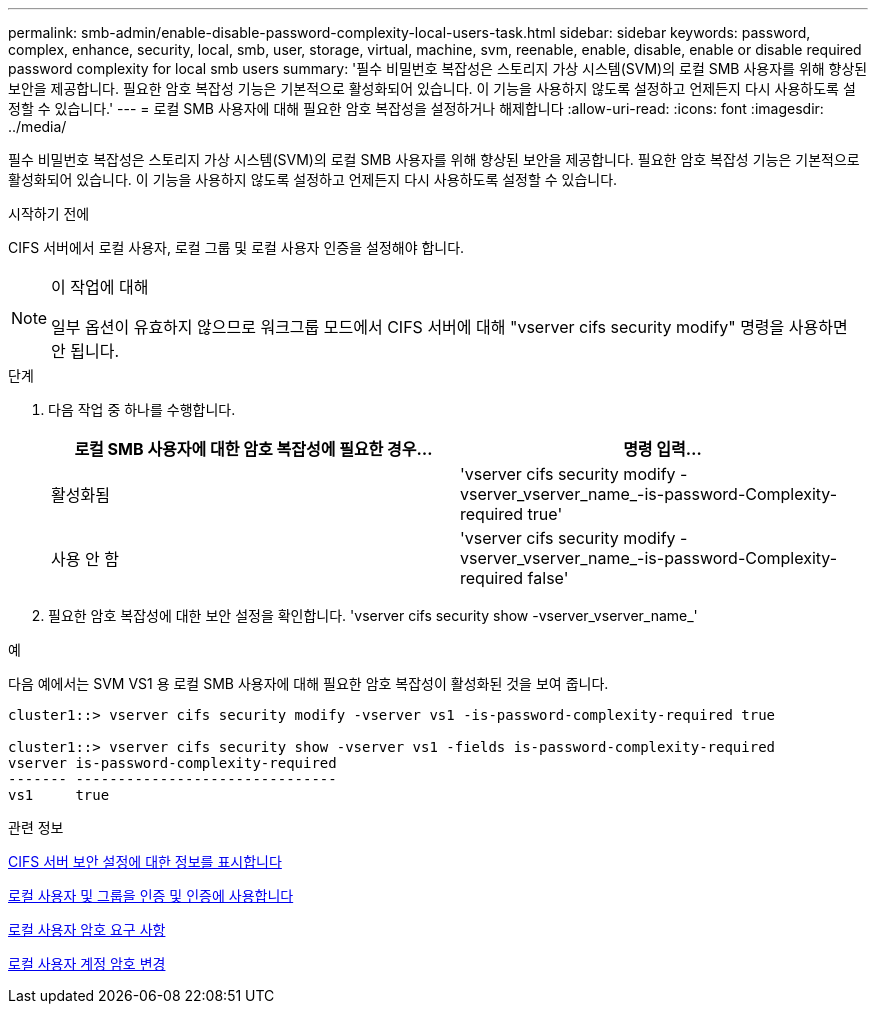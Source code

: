 ---
permalink: smb-admin/enable-disable-password-complexity-local-users-task.html 
sidebar: sidebar 
keywords: password, complex, enhance, security, local, smb, user, storage, virtual, machine, svm, reenable, enable, disable, enable or disable required password complexity for local smb users 
summary: '필수 비밀번호 복잡성은 스토리지 가상 시스템(SVM)의 로컬 SMB 사용자를 위해 향상된 보안을 제공합니다. 필요한 암호 복잡성 기능은 기본적으로 활성화되어 있습니다. 이 기능을 사용하지 않도록 설정하고 언제든지 다시 사용하도록 설정할 수 있습니다.' 
---
= 로컬 SMB 사용자에 대해 필요한 암호 복잡성을 설정하거나 해제합니다
:allow-uri-read: 
:icons: font
:imagesdir: ../media/


[role="lead"]
필수 비밀번호 복잡성은 스토리지 가상 시스템(SVM)의 로컬 SMB 사용자를 위해 향상된 보안을 제공합니다. 필요한 암호 복잡성 기능은 기본적으로 활성화되어 있습니다. 이 기능을 사용하지 않도록 설정하고 언제든지 다시 사용하도록 설정할 수 있습니다.

.시작하기 전에
CIFS 서버에서 로컬 사용자, 로컬 그룹 및 로컬 사용자 인증을 설정해야 합니다.

[NOTE]
.이 작업에 대해
====
일부 옵션이 유효하지 않으므로 워크그룹 모드에서 CIFS 서버에 대해 "vserver cifs security modify" 명령을 사용하면 안 됩니다.

====
.단계
. 다음 작업 중 하나를 수행합니다.
+
|===
| 로컬 SMB 사용자에 대한 암호 복잡성에 필요한 경우... | 명령 입력... 


 a| 
활성화됨
 a| 
'vserver cifs security modify -vserver_vserver_name_-is-password-Complexity-required true'



 a| 
사용 안 함
 a| 
'vserver cifs security modify -vserver_vserver_name_-is-password-Complexity-required false'

|===
. 필요한 암호 복잡성에 대한 보안 설정을 확인합니다. 'vserver cifs security show -vserver_vserver_name_'


.예
다음 예에서는 SVM VS1 용 로컬 SMB 사용자에 대해 필요한 암호 복잡성이 활성화된 것을 보여 줍니다.

[listing]
----
cluster1::> vserver cifs security modify -vserver vs1 -is-password-complexity-required true

cluster1::> vserver cifs security show -vserver vs1 -fields is-password-complexity-required
vserver is-password-complexity-required
------- -------------------------------
vs1     true
----
.관련 정보
xref:display-server-security-settings-task.adoc[CIFS 서버 보안 설정에 대한 정보를 표시합니다]

xref:local-users-groups-concepts-concept.adoc[로컬 사용자 및 그룹을 인증 및 인증에 사용합니다]

xref:requirements-local-user-passwords-concept.adoc[로컬 사용자 암호 요구 사항]

xref:change-local-user-account-passwords-task.adoc[로컬 사용자 계정 암호 변경]
